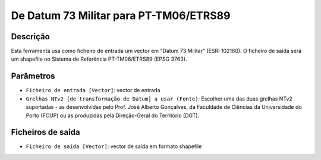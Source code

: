 De Datum 73 Militar para PT-TM06/ETRS89
================================

Descrição
-----------

Esta ferramenta usa como ficheiro de entrada um vector em "Datum 73 Militar" (ESRI 102160). O ficheiro de saída será um shapefile no Sistema de Referência PT-TM06/ETRS89 (EPSG 3763).


Parâmetros
----------

- ``Ficheiro de entrada [Vector]``: vector de entrada

- ``Grelhas NTv2 [de transformação de Datum] a usar (Fonte)``: Escolher uma das duas grelhas NTv2 suportadas - as desenvolvidas pelo Prof. José Alberto Gonçalves, da Faculdade de Ciências da Universidade do Porto (FCUP) ou as produzidas pela Direção-Geral do Território (DGT).


Ficheiros de saida
-------

- ``Ficheiro de saída [Vector]``: vector de saída em formato shapefile